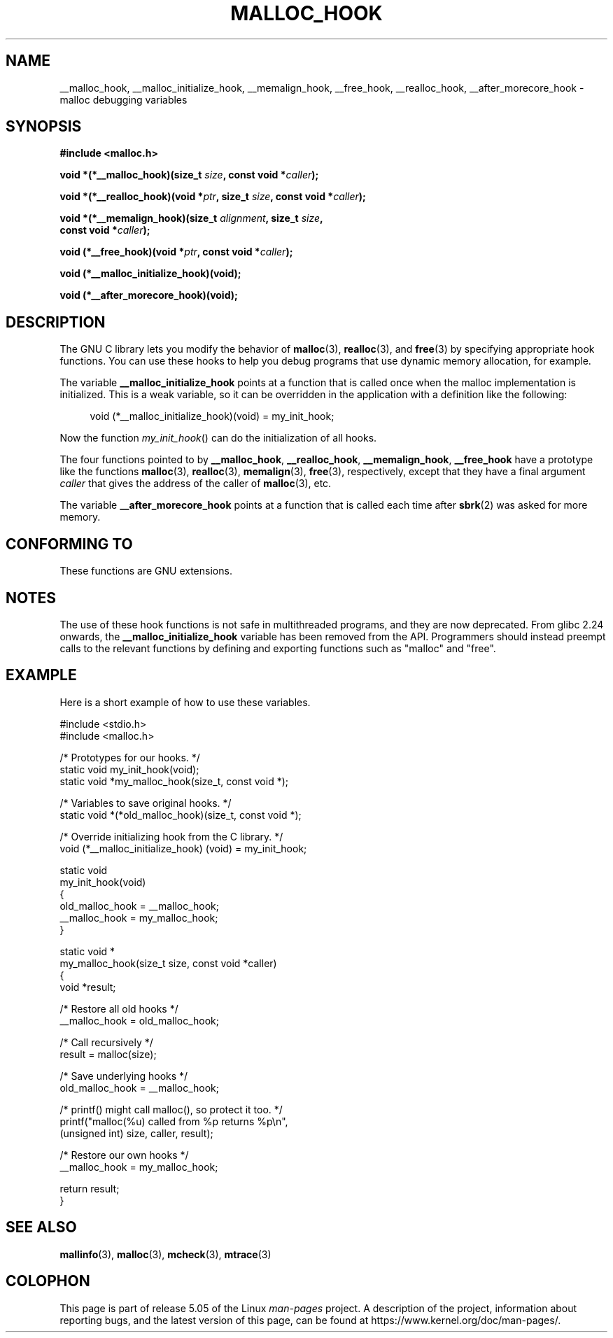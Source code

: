 .\" Copyright 2002 Walter Harms (walter.harms@informatik.uni-oldenburg.de)
.\"
.\" %%%LICENSE_START(GPL_NOVERSION_ONELINE)
.\" Distributed under GPL
.\" %%%LICENSE_END
.\"
.\" Heavily based on glibc documentation
.\" Polished, added docs, removed glibc doc bug, 2002-07-20, aeb
.\"
.TH MALLOC_HOOK 3 2019-03-06 "GNU" "Linux Programmer's Manual"
.SH NAME
__malloc_hook, __malloc_initialize_hook,
__memalign_hook, __free_hook, __realloc_hook,
__after_morecore_hook \- malloc debugging variables
.SH SYNOPSIS
.nf
.B "#include <malloc.h>"
.PP
.BI "void *(*__malloc_hook)(size_t " size ", const void *" caller );
.PP
.BI "void *(*__realloc_hook)(void *" ptr ", size_t " size \
", const void *" caller );
.PP
.BI "void *(*__memalign_hook)(size_t " alignment ", size_t " size ,
.BI "                         const void *" caller );
.PP
.BI "void (*__free_hook)(void *" ptr ", const void *" caller );
.PP
.B "void (*__malloc_initialize_hook)(void);"
.PP
.B "void (*__after_morecore_hook)(void);"
.fi
.SH DESCRIPTION
The GNU C library lets you modify the behavior of
.BR malloc (3),
.BR realloc (3),
and
.BR free (3)
by specifying appropriate hook functions.
You can use these hooks
to help you debug programs that use dynamic memory allocation,
for example.
.PP
The variable
.B __malloc_initialize_hook
points at a function that is called once when the malloc implementation
is initialized.
This is a weak variable, so it can be overridden in
the application with a definition like the following:
.PP
.in +4n
.EX
void (*__malloc_initialize_hook)(void) = my_init_hook;
.EE
.in
.PP
Now the function
.IR my_init_hook ()
can do the initialization of all hooks.
.PP
The four functions pointed to by
.BR __malloc_hook ,
.BR __realloc_hook ,
.BR __memalign_hook ,
.B __free_hook
have a prototype like the functions
.BR malloc (3),
.BR realloc (3),
.BR memalign (3),
.BR free (3),
respectively, except that they have a final argument
.I caller
that gives the address of the caller of
.BR malloc (3),
etc.
.PP
The variable
.B __after_morecore_hook
points at a function that is called each time after
.BR sbrk (2)
was asked for more memory.
.SH CONFORMING TO
These functions are GNU extensions.
.SH NOTES
The use of these hook functions is not safe in multithreaded programs,
and they are now deprecated.
From glibc 2.24 onwards, the
.B __malloc_initialize_hook
variable has been removed from the API.
.\" https://bugzilla.redhat.com/show_bug.cgi?id=450187
.\" http://sourceware.org/bugzilla/show_bug.cgi?id=9957
Programmers should instead preempt calls to the relevant functions
by defining and exporting functions such as "malloc" and "free".
.SH EXAMPLE
Here is a short example of how to use these variables.
.PP
.EX
#include <stdio.h>
#include <malloc.h>

/* Prototypes for our hooks.  */
static void my_init_hook(void);
static void *my_malloc_hook(size_t, const void *);

/* Variables to save original hooks. */
static void *(*old_malloc_hook)(size_t, const void *);

/* Override initializing hook from the C library. */
void (*__malloc_initialize_hook) (void) = my_init_hook;

static void
my_init_hook(void)
{
    old_malloc_hook = __malloc_hook;
    __malloc_hook = my_malloc_hook;
}

static void *
my_malloc_hook(size_t size, const void *caller)
{
    void *result;

    /* Restore all old hooks */
    __malloc_hook = old_malloc_hook;

    /* Call recursively */
    result = malloc(size);

    /* Save underlying hooks */
    old_malloc_hook = __malloc_hook;

    /* printf() might call malloc(), so protect it too. */
    printf("malloc(%u) called from %p returns %p\en",
            (unsigned int) size, caller, result);

    /* Restore our own hooks */
    __malloc_hook = my_malloc_hook;

    return result;
}
.EE
.SH SEE ALSO
.BR mallinfo (3),
.BR malloc (3),
.BR mcheck (3),
.BR mtrace (3)
.SH COLOPHON
This page is part of release 5.05 of the Linux
.I man-pages
project.
A description of the project,
information about reporting bugs,
and the latest version of this page,
can be found at
\%https://www.kernel.org/doc/man\-pages/.
